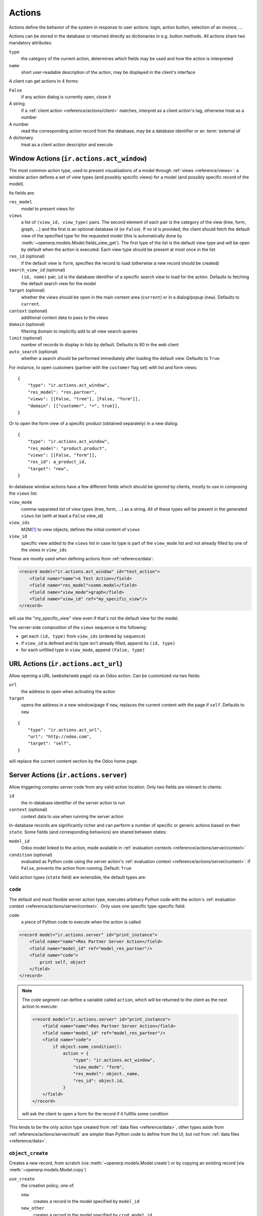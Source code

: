 .. _reference/actions:

=======
Actions
=======

Actions define the behavior of the system in response to user actions: login,
action button, selection of an invoice, ...

Actions can be stored in the database or returned directly as dictionaries in
e.g. button methods. All actions share two mandatory attributes:

``type``
    the category of the current action, determines which fields may be
    used and how the action is interpreted
``name``
    short user-readable description of the action, may be displayed in the
    client's interface

A client can get actions in 4 forms:

``False``
    if any action dialog is currently open, close it
A string
    if a :ref:`client action <reference/actions/client>` matches, interpret as
    a client action's tag, otherwise treat as a number
A number
    read the corresponding action record from the database, may be a database
    identifier or an :term:`external id`
A dictionary
    treat as a client action descriptor and execute

.. _reference/actions/window:

Window Actions (``ir.actions.act_window``)
==========================================

The most common action type, used to present visualisations of a model through
:ref:`views <reference/views>`: a window action defines a set of view types
(and possibly specific views) for a model (and possibly specific record of the
model).

Its fields are:

``res_model``
    model to present views for
``views``
    a list of ``(view_id, view_type)`` pairs. The second element of each pair
    is the category of the view (tree, form, graph, ...) and the first is
    an optional database id (or ``False``). If no id is provided, the client
    should fetch the default view of the specified type for the requested
    model (this is automatically done by
    :meth:`~openerp.models.Model.fields_view_get`). The first type of the
    list is the default view type and will be open by default when the action
    is executed. Each view type should be present at most once in the list
``res_id`` (optional)
    if the default view is ``form``, specifies the record to load (otherwise
    a new record should be created)
``search_view_id`` (optional)
    ``(id, name)`` pair, ``id`` is the database identifier of a specific
    search view to load for the action. Defaults to fetching the default
    search view for the model
``target`` (optional)
    whether the views should be open in the main content area (``current``)
    or in a dialog/popup (``new``). Defaults to ``current``.
``context`` (optional)
    additional context data to pass to the views
``domain`` (optional)
    filtering domain to implicitly add to all view search queries
``limit`` (optional)
    number of records to display in lists by default. Defaults to 80 in the
    web client
``auto_search`` (optional)
    whether a search should be performed immediately after loading the default
    view. Defaults to ``True``

For instance, to open customers (partner with the ``customer`` flag set) with
list and form views::

    {
        "type": "ir.actions.act_window",
        "res_model": "res.partner",
        "views": [[False, "tree"], [False, "form"]],
        "domain": [["customer", "=", true]],
    }

Or to open the form view of a specific product (obtained separately) in a new
dialog::

    {
        "type": "ir.actions.act_window",
        "res_model": "product.product",
        "views": [[False, "form"]],
        "res_id": a_product_id,
        "target": "new",
    }

In-database window actions have a few different fields which should be ignored
by clients, mostly to use in composing the ``views`` list:

``view_mode``
    comma-separated list of view types (tree, form, ...) as a string. All of
    these types will be present in the generated ``views`` list (with at least
    a ``False`` view_id)
``view_ids``
    M2M\ [#notquitem2m]_ to view objects, defines the initial content of
    ``views``
``view_id``
    specific view added to the ``views`` list in case its type is part of the
    ``view_mode`` list and not already filled by one of the views in
    ``view_ids``

These are mostly used when defining actions from :ref:`reference/data`:

.. code-block:: xml

    <record model="ir.actions.act_window" id="test_action">
        <field name="name">A Test Action</field>
        <field name="res_model">some.model</field>
        <field name="view_mode">graph</field>
        <field name="view_id" ref="my_specific_view"/>
    </record>

will use the "my_specific_view" view even if that's not the default view for
the model.

The server-side composition of the ``views`` sequence is the following:

* get each ``(id, type)`` from ``view_ids`` (ordered by ``sequence``)
* if ``view_id`` is defined and its type isn't already filled, append its
  ``(id, type)``
* for each unfilled type in ``view_mode``, append ``(False, type)``

.. todo::

    * ``src_model``, ``multi`` seem linked to "sidebar" actions?
    * ``auto_refresh`` looks ignored/deprecated
    * ``usage``?
    * ``groups_id``?
    * ``filter``?

.. _reference/actions/url:

URL Actions (``ir.actions.act_url``)
====================================

Allow opening a URL (website/web page) via an Odoo action. Can be customized
via two fields:

``url``
    the address to open when activating the action
``target``
    opens the address in a new window/page if ``new``, replaces
    the current content with the page if ``self``. Defaults to ``new``

::

    {
        "type": "ir.actions.act_url",
        "url": "http://odoo.com",
        "target": "self",
    }

will replace the current content section by the Odoo home page.

.. _reference/actions/server:

Server Actions (``ir.actions.server``)
======================================

Allow triggering complex server code from any valid action location. Only
two fields are relevant to clients:

``id``
    the in-database identifier of the server action to run
``context`` (optional)
    context data to use when running the server action

In-database records are significantly richer and can perform a number of
specific or generic actions based on their ``state``. Some fields (and
corresponding behaviors) are shared between states:

``model_id``
    Odoo model linked to the action, made available in
    :ref:`evaluation contexts <reference/actions/server/context>`
``condition`` (optional)
    evaluated as Python code using the server action's
    :ref:`evaluation context <reference/actions/server/context>`. If
    ``False``, prevents the action from running. Default: ``True``

Valid action types (``state`` field) are extensible, the default types are:

``code``
--------

The default and most flexible server action type, executes arbitrary Python
code with the action's :ref:`evaluation context
<reference/actions/server/context>`. Only uses one specific type-specific
field:

``code``
    a piece of Python code to execute when the action is called

.. code-block:: xml

    <record model="ir.actions.server" id="print_instance">
        <field name="name">Res Partner Server Action</field>
        <field name="model_id" ref="model_res_partner"/>
        <field name="code">
            print self, object
        </field>
    </record>

.. note::

    The code segment can define a variable called ``action``, which will be
    returned to the client as the next action to execute:

    .. code-block:: xml

        <record model="ir.actions.server" id="print_instance">
            <field name="name">Res Partner Server Action</field>
            <field name="model_id" ref="model_res_partner"/>
            <field name="code">
                if object.some_condition():
                    action = {
                        "type": "ir.actions.act_window",
                        "view_mode": "form",
                        "res_model": object._name,
                        "res_id": object.id,
                    }
            </field>
        </record>

    will ask the client to open a form for the record if it fullfils some
    condition

This tends to be the only action type created from :ref:`data files
<reference/data>`, other types aside from
:ref:`reference/actions/server/multi` are simpler than Python code to define
from the UI, but not from :ref:`data files <reference/data>`.

.. _reference/actions/server/object_create:

``object_create``
-----------------

Creates a new record, from scratch (via :meth:`~openerp.models.Model.create`)
or by copying an existing record (via :meth:`~openerp.models.Model.copy`)

``use_create``
    the creation policy, one of:

    ``new``
        creates a record in the model specified by ``model_id``
    ``new_other``
        creates a record in the model specified by ``crud_model_id``
    ``copy_current``
        copies the record on which the action was invoked
    ``copy_other``
        copies an other record, obtained via ``ref_object``
``fields_lines``
    fields to override when creating or copying the record.
    :class:`~openerp.fields.One2many` with the fields:

    ``col1``
        ``ir.model.fields`` to set in the model implied by ``use_create``
    ``value``
        value for the field, interpreted via ``type``
    ``type``
        If ``value``, the ``value`` field is interpreted as a literal value
        (possibly converted), if ``equation`` the ``value`` field is
        interpreted as a Python expression and evaluated
``crud_model_id``
    model in which to create a new record, if ``use_create`` is set to
    ``new_other``
``ref_object``
    :class:`~openerp.fields.Reference` to an arbitrary record to copy, used if
    ``use_create`` is set to ``copy_other``
``link_new_record``
    boolean flag linking the newly created record to the current one via a
    many2one field specified through ``link_field_id``, defaults to ``False``
``link_field_id``
    many2one to ``ir.model.fields``, specifies the current record's m2o field
    on which the newly created record should be set (models should match)

``object_write``
----------------

Similar to :ref:`reference/actions/server/object_create` but alters an
existing records instead of creating one

``use_write``
    write policy, one of:

    ``current``
        write to the current record
    ``other``
        write to an other record selected via ``crud_model_id`` and
        ``ref_object``
    ``expression``
        write to an other record whose model is selected via ``crud_model_id``
        and whose id is selected by evaluating ``write_expression``
``write_expression``
    Python expression returning a record or an object id, used when
    ``use_write`` is set to ``expression`` in order to decide which record
    should be modified
``fields_lines``
    see :ref:`reference/actions/server/object_create`
``crud_model_id``
    see :ref:`reference/actions/server/object_create`
``ref_object``
    see :ref:`reference/actions/server/object_create`

.. _reference/actions/server/multi:

``multi``
---------

Executes multiple actions one after the other. Actions to execute are defined
via the ``child_ids`` m2m. If sub-actions themselves return actions, the last
one will be returned to the client as the multi's own next action

``trigger``
-----------

Sends a signal to a workflow.

``wkf_transition_id``
    :class:`~openerp.fields.Many2one` to a ``workflow.transition`` to trigger
``use_relational_model``
    if ``base`` (the default), trigger the signal on behalf of the current
    record. If ``relational``, trigger the signal on behalf of a field of the
    current record selected through ``wkf_model_id`` and ``wkf_field_id``

``client_action``
-----------------

Indirection for directly returning an other action defined using
``action_id``. Simply returns that action to the client for execution.

.. _reference/actions/server/context:

Evaluation context
------------------

A number of keys are available in the evaluation context of or surrounding
server actions:

``self``
    the model object linked to the action via ``model_id``
``object``, ``obj``
    only available if ``active_model`` and ``active_id`` are provided (via
    context) otherwise ``None``. The actual record selected by ``active_id``
``pool``
    the current database registry
``datetime``, ``dateutil``, ``time``
    corresponding Python modules
``cr``
    the current cursor
``user``
    the current user record
``context``
    execution context
``Warning``
    constructor for the ``Warning`` exception

.. ignored uid (available through ``user``), workflow (available through
   workflow methods on models)

.. _reference/actions/report:

Report Actions
==============

.. todo:: sle-odoo

.. _reference/actions/client:

Client Actions (``ir.actions.client``)
======================================

Triggers an action implemented entirely in the client.

``tag``
    the client-side identifier of the action, an arbitrary string which
    the client should know how to react to
``params`` (optional)
    a Python dictionary of additional data to send to the client, alongside
    the client action tag

::

    {
        "type": "ir.actions.client",
        "tag": "pos.ui"
    }

tells the client to start the Point of Sale interface, the server has no idea
how the POS interface works.

.. [#notquitem2m] technically not an M2M: adds a sequence field and may be
                  composed of just a view type, without a view id.

